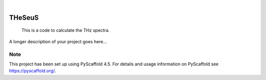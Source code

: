 .. These are examples of badges you might want to add to your README:
   please update the URLs accordingly

    .. image:: https://api.cirrus-ci.com/github/<USER>/THeSeuS.svg?branch=main
        :alt: Built Status
        :target: https://cirrus-ci.com/github/<USER>/THeSeuS
    .. image:: https://readthedocs.org/projects/THeSeuS/badge/?version=latest
        :alt: ReadTheDocs
        :target: https://THeSeuS.readthedocs.io/en/stable/
    .. image:: https://img.shields.io/coveralls/github/<USER>/THeSeuS/main.svg
        :alt: Coveralls
        :target: https://coveralls.io/r/<USER>/THeSeuS
    .. image:: https://img.shields.io/pypi/v/THeSeuS.svg
        :alt: PyPI-Server
        :target: https://pypi.org/project/THeSeuS/
    .. image:: https://img.shields.io/conda/vn/conda-forge/THeSeuS.svg
        :alt: Conda-Forge
        :target: https://anaconda.org/conda-forge/THeSeuS
    .. image:: https://pepy.tech/badge/THeSeuS/month
        :alt: Monthly Downloads
        :target: https://pepy.tech/project/THeSeuS
    .. image:: https://img.shields.io/twitter/url/http/shields.io.svg?style=social&label=Twitter
        :alt: Twitter
        :target: https://twitter.com/THeSeuS

.. image:: https://img.shields.io/badge/-PyScaffold-005CA0?logo=pyscaffold
    :alt: Project generated with PyScaffold
    :target: https://pyscaffold.org/

|

=======
THeSeuS
=======


    This is a code to calculate the THz spectra.


A longer description of your project goes here...


.. _pyscaffold-notes:

Note
====

This project has been set up using PyScaffold 4.5. For details and usage
information on PyScaffold see https://pyscaffold.org/.
